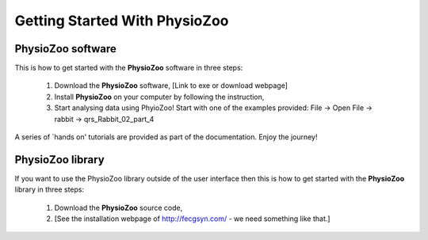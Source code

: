 Getting Started With PhysioZoo
==============================

**PhysioZoo software**
----------------------


This is how to get started with the **PhysioZoo** software in three steps:

    1. Download the **PhysioZoo** software, [Link to exe or download webpage]
    
    2. Install **PhysioZoo** on your computer by following the instruction,
    
    3. Start analysing data using PhyioZoo! Start with one of the examples provided: File -> Open File -> rabbit -> qrs_Rabbit_02_part_4

A series of `hands on' tutorials are provided as part of the documentation. Enjoy the journey!

**PhysioZoo library**
----------------------

If you want to use the PhysioZoo library outside of the user interface then this is how to get started with the **PhysioZoo** library in three steps:

    1. Download the **PhysioZoo** source code,
    
    2. [See the installation webpage of http://fecgsyn.com/ - we need something like that.]
